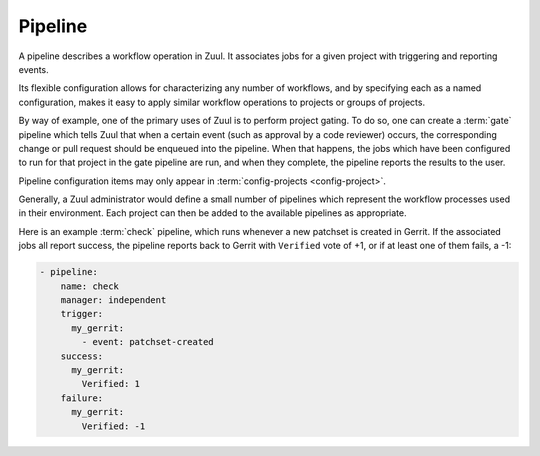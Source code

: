 .. _pipeline:

Pipeline
========

A pipeline describes a workflow operation in Zuul.  It associates jobs
for a given project with triggering and reporting events.

Its flexible configuration allows for characterizing any number of
workflows, and by specifying each as a named configuration, makes it
easy to apply similar workflow operations to projects or groups of
projects.

By way of example, one of the primary uses of Zuul is to perform
project gating.  To do so, one can create a :term:`gate` pipeline
which tells Zuul that when a certain event (such as approval by a code
reviewer) occurs, the corresponding change or pull request should be
enqueued into the pipeline.  When that happens, the jobs which have
been configured to run for that project in the gate pipeline are run,
and when they complete, the pipeline reports the results to the user.

Pipeline configuration items may only appear in :term:`config-projects
<config-project>`.

Generally, a Zuul administrator would define a small number of
pipelines which represent the workflow processes used in their
environment.  Each project can then be added to the available
pipelines as appropriate.

Here is an example :term:`check` pipeline, which runs whenever a new
patchset is created in Gerrit.  If the associated jobs all report
success, the pipeline reports back to Gerrit with ``Verified`` vote of
+1, or if at least one of them fails, a -1:

.. code-block:: yaml

   - pipeline:
       name: check
       manager: independent
       trigger:
         my_gerrit:
           - event: patchset-created
       success:
         my_gerrit:
           Verified: 1
       failure:
         my_gerrit:
           Verified: -1

.. TODO: See TODO for more annotated examples of common pipeline configurations.

.. attr:: pipeline

   The attributes available on a pipeline are as follows (all are
   optional unless otherwise specified):

   .. attr:: name
      :required:

      This is used later in the project definition to indicate what jobs
      should be run for events in the pipeline.

   .. attr:: manager
      :required:

      There are several schemes for managing pipelines.  The following
      table summarizes their features; each is described in detail
      below.

      ===========  =============================  ============  =====  =============  =========
      Manager      Use Case                       Dependencies  Merge  Shared Queues  Window
      ===========  =============================  ============  =====  =============  =========
      Independent  :term:`check`, :term:`post`    No            No     No             Unlimited
      Dependent    :term:`gate`                   Yes           Yes    Yes            Variable
      Serial       :term:`deploy`                 No            No     Yes            1
      Supercedent  :term:`post`, :term:`promote`  No            No     Project-ref    1
      ===========  =============================  ============  =====  =============  =========

      .. value:: independent

         Every event in this pipeline should be treated as independent
         of other events in the pipeline.  This is appropriate when
         the order of events in the pipeline doesn't matter because
         the results of the actions this pipeline performs can not
         affect other events in the pipeline.  For example, when a
         change is first uploaded for review, you may want to run
         tests on that change to provide early feedback to reviewers.
         At the end of the tests, the change is not going to be
         merged, so it is safe to run these tests in parallel without
         regard to any other changes in the pipeline.  They are
         independent.

         Another type of pipeline that is independent is a post-merge
         pipeline. In that case, the changes have already merged, so
         the results can not affect any other events in the pipeline.

      .. value:: dependent

         The dependent pipeline manager is designed for gating.  It
         ensures that every change is tested exactly as it is going to
         be merged into the repository.  An ideal gating system would
         test one change at a time, applied to the tip of the
         repository, and only if that change passed tests would it be
         merged.  Then the next change in line would be tested the
         same way.  In order to achieve parallel testing of changes,
         the dependent pipeline manager performs speculative execution
         on changes.  It orders changes based on their entry into the
         pipeline.  It begins testing all changes in parallel,
         assuming that each change ahead in the pipeline will pass its
         tests.  If they all succeed, all the changes can be tested
         and merged in parallel.  If a change near the front of the
         pipeline fails its tests, each change behind it ignores
         whatever tests have been completed and are tested again
         without the change in front.  This way gate tests may run in
         parallel but still be tested correctly, exactly as they will
         appear in the repository when merged.

         For more detail on the theory and operation of Zuul's
         dependent pipeline manager, see: :doc:`/gating`.

      .. value:: serial

         This pipeline manager supports shared queues (like depedent
         pipelines) but only one item in each shared queue is
         processed at a time.

         This may be useful for post-merge pipelines which perform
         partial production deployments (i.e., there are jobs with
         file matchers which only deploy to affected parts of the
         system).  In such a case it is important for every change to
         be processed, but they must still be processed one at a time
         in order to ensure that the production system is not
         inadvertently regressed.  Support for shared queues ensures
         that if multiple projects are involved deployment runs still
         execute sequentially.

      .. value:: supercedent

         This is like an independent pipeline, in that every item is
         distinct, except that items are grouped by project and ref,
         and only one item for each project-ref is processed at a
         time.  If more than one additional item is enqueued for the
         project-ref, previously enqueued items which have not started
         processing are removed.

         In other words, this pipeline manager will only run jobs for
         the most recent item enqueued for a given project-ref.

         This may be useful for post-merge pipelines which perform
         artifact builds where only the latest version is of use.  In
         these cases, build resources can be conserved by avoiding
         building intermediate versions.

         .. note:: Since this pipeline manager filters intermediate
                   buildsets using it in combination with file filters
                   on jobs is dangerous.  In this case jobs of in
                   between buildsets can be unexpectedly skipped
                   entirely. If file filters are needed the
                   ``independent`` or ``serial`` pipeline managers
                   should be used.

         .. note:: Since this pipeline manager creates a virtual queue
                   for each project-ref, it ignores manually
                   configured shared queues as well as circular
                   dependencies.

   .. attr:: post-review
      :default: false

      This is a boolean which indicates that this pipeline executes
      code that has been reviewed.  Some jobs perform actions which
      should not be permitted with unreviewed code.  When this value
      is ``false`` those jobs will not be permitted to run in the
      pipeline.  If a pipeline is designed only to be used after
      changes are reviewed or merged, set this value to ``true`` to
      permit such jobs.

      For more information, see :ref:`secret` and
      :attr:`job.post-review`.

   .. attr:: description

      This field may be used to provide a textual description of the
      pipeline.  It may appear in the status page or in documentation.

   .. attr:: variant-description
      :default: branch name

      This field may be used to provide a textual description of the
      variant. It may appear in the status page or in documentation.

   .. attr:: success-message
      :default: Build successful.

      The introductory text in reports when all the voting jobs are
      successful.

   .. attr:: failure-message
      :default: Build failed.

      The introductory text in reports when at least one voting job
      fails.

   .. attr:: start-message
      :default: Starting {pipeline.name} jobs.

      The introductory text in reports when jobs are started.
      The following replacement fields are available:

      pipeline
        The name of the pipeline
      item_url
        The full URL to information about the item in the web UI
      change
        Deprecated: information about the change
      changes
        Deprecated: information about the change
      status_url
        Deprecated: the configured web ui status page root

      .. warning:: The replacement fields ``change``, ``changes``, and
                   ``status_url`` are deprecated.  Use ``item_url``,
                   which is automatically the best URL for information
                   about the item instead.

   .. attr:: enqueue-message

      The introductory text in reports when an item is enqueued.
      Empty by default.
      The following replacement fields are available:

      pipeline
        The name of the pipeline
      item_url
        The full URL to information about the item in the web UI
      change
        Deprecated: information about the change
      changes
        Deprecated: information about the change
      status_url
        Deprecated: the configured web ui status page root

      .. warning:: The replacement fields ``change``, ``changes``, and
                   ``status_url`` are deprecated.  Use ``item_url``,
                   which is automatically the best URL for information
                   about the item instead.

   .. attr:: merge-conflict-message
      :default: Merge failed.

      The introductory text in the message reported when a change
      fails to merge with the current state of the repository.
      Defaults to "Merge failed."

   .. attr:: no-jobs-message

      The introductory text in reports when an item is dequeued
      without running any jobs.  Empty by default.
      The following replacement fields are available:

      pipeline
        The name of the pipeline
      item_url
        The full URL to information about the item in the web UI
      change
        Deprecated: information about the change
      changes
        Deprecated: information about the change
      status_url
        Deprecated: the configured web ui status page root

      .. warning:: The replacement fields ``change``, ``changes``, and
                   ``status_url`` are deprecated.  Use ``item_url``,
                   which is automatically the best URL for information
                   about the item instead.

   .. attr:: dequeue-message
      :default: Build canceled.

      The introductory text in reports when an item is dequeued.
      The dequeue message only applies if the item was dequeued without
      a result.

   .. attr:: footer-message

      Supplies additional information after test results.  Useful for
      adding information about the CI system such as debugging and
      contact details.

   .. attr:: trigger

      At least one trigger source must be supplied for each pipeline.
      Triggers are not exclusive -- matching events may be placed in
      multiple pipelines, and they will behave independently in each
      of the pipelines they match.

      Triggers are loaded from their connection name. The driver type
      of the connection will dictate which options are available.  See
      :ref:`drivers`.

   .. attr:: require

      If this section is present, it establishes prerequisites for
      any kind of item entering the Pipeline.  Regardless of how the
      item is to be enqueued (via any trigger or automatic dependency
      resolution), the conditions specified here must be met or the
      item will not be enqueued.  These requirements may vary
      depending on the source of the item being enqueued.

      Requirements are loaded from their connection name. The driver
      type of the connection will dictate which options are available.
      See :ref:`drivers`.

   .. attr:: reject

      If this section is present, it establishes prerequisites that
      can block an item from being enqueued. It can be considered a
      negative version of :attr:`pipeline.require`.

      Requirements are loaded from their connection name. The driver
      type of the connection will dictate which options are available.
      See :ref:`drivers`.

   .. attr:: allow-other-connections
      :default: true

      If this is set to `false` then any change enqueued into the
      pipeline (whether it is enqueued to run jobs or merely as a
      dependency) must be from one of the connections specified in the
      pipeline configuration (this includes any trigger, reporter, or
      source requirement).  When used in conjuctions with
      :attr:`pipeline.require`, this can ensure that pipeline
      requirements are exhaustive.

   .. attr:: supercedes

      The name of a pipeline, or a list of names, that this pipeline
      supercedes.  When a change is enqueued in this pipeline, it will
      be removed from the pipelines listed here.  For example, a
      :term:`gate` pipeline may supercede a :term:`check` pipeline so
      that test resources are not spent running near-duplicate jobs
      simultaneously.

   .. attr:: dequeue-on-new-patchset
      :default: true

      Normally, if a new patchset is uploaded to a change that is in a
      pipeline, the existing entry in the pipeline will be removed
      (with jobs canceled and any dependent changes that can no longer
      merge as well.  To suppress this behavior (and allow jobs to
      continue running), set this to ``false``.

   .. attr:: ignore-dependencies
      :default: false

      In any kind of pipeline (dependent or independent), Zuul will
      attempt to enqueue all dependencies ahead of the current change
      so that they are tested together (independent pipelines report
      the results of each change regardless of the results of changes
      ahead).  To ignore dependencies completely in an independent
      pipeline, set this to ``true``.  This option is ignored by
      dependent pipelines.

   .. attr:: precedence
      :default: normal

      Indicates how the build scheduler should prioritize jobs for
      different pipelines.  Each pipeline may have one precedence,
      jobs for pipelines with a higher precedence will be run before
      ones with lower.  The value should be one of ``high``,
      ``normal``, or ``low``.  Default: ``normal``.

   .. _reporters:

   The following options configure :term:`reporters <reporter>`.
   Reporters are complementary to triggers; where a trigger is an
   event on a connection which causes Zuul to enqueue an item, a
   reporter is the action performed on a connection when an item is
   dequeued after its jobs complete.  The actual syntax for a reporter
   is defined by the driver which implements it.  See :ref:`drivers`
   for more information.

   .. attr:: success

      Describes where Zuul should report to if all the jobs complete
      successfully.  This section is optional; if it is omitted, Zuul
      will run jobs and do nothing on success -- it will not report at
      all.  If the section is present, the listed :term:`reporters
      <reporter>` will be asked to report on the jobs.  The reporters
      are listed by their connection name. The options available
      depend on the driver for the supplied connection.

   .. attr:: failure

      These reporters describe what Zuul should do if at least one job
      fails.

   .. attr:: merge-conflict

      These reporters describe what Zuul should do if it is unable to
      merge the patchset into the current state of the target
      branch. If no merge-conflict reporters are listed then the
      ``failure`` reporters will be used.

   .. attr:: config-error

      These reporters describe what Zuul should do if it encounters a
      configuration error while trying to enqueue the item.  If no
      config-error reporters are listed then the ``failure`` reporters
      will be used.

   .. attr:: enqueue

      These reporters describe what Zuul should do when an item is
      enqueued into the pipeline.  This may be used to indicate to a
      system or user that Zuul is aware of the triggering event even
      though it has not evaluated whether any jobs will run.

   .. attr:: start

      These reporters describe what Zuul should do when jobs start
      running for an item in the pipeline.  This can be used, for
      example, to reset a previously reported result.

   .. attr:: no-jobs

      These reporters describe what Zuul should do when an item is
      dequeued from a pipeline without running any jobs.  This may be
      used to indicate to a system or user that the pipeline is not
      relevant for a change.

   .. attr:: disabled

      These reporters describe what Zuul should do when a pipeline is
      disabled.  See ``disable-after-consecutive-failures``.

   .. attr:: dequeue

      These reporters describe what Zuul should do if an item is
      dequeued. The dequeue reporters will only apply if all of the
      following are true:

         * The pipeline has a start reporter
         * The item has reported start
         * The item was dequeued without a result

   The following options can be used to alter Zuul's behavior to
   mitigate situations in which jobs are failing frequently (perhaps
   due to a problem with an external dependency, or unusually high
   non-deterministic test failures).

   .. attr:: disable-after-consecutive-failures

      If set, a pipeline can enter a *disabled* state if too many
      changes in a row fail. When this value is exceeded the pipeline
      will stop reporting to any of the **success**, **failure** or
      **merge-conflict** reporters and instead only report to the
      **disabled** reporters.  (No **start** reports are made when a
      pipeline is disabled).

   .. attr:: window
      :default: 20

      Dependent pipeline managers only. Zuul can rate limit dependent
      pipelines in a manner similar to TCP flow control.  See
      :ref:`pipeline_window` for an overview.  Jobs are only started
      for items in the queue if they are within the active window for
      the pipeline. The initial length of this window is configurable
      with this value. The value given should be a positive integer
      value. A value of ``0`` disables rate limiting on the
      :value:`dependent pipeline manager
      <pipeline.manager.dependent>`.

   .. attr:: window-floor
      :default: 3

      Dependent pipeline managers only. This is the minimum value for
      the window described above. Should be a positive non zero
      integer value.

   .. attr:: window-ceiling

      Dependent pipeline managers only. This is the maximum value for
      the window described above.  When omitted or set to ``null``,
      there is no upper limit on the size of the window.  If set, must
      be greater than or equal to the floor.

   .. attr:: window-increase-type
      :default: linear

      Dependent pipeline managers only. This value describes how the
      window should grow when changes are successfully merged by zuul.

      .. value:: linear

         Indicates that **window-increase-factor** should be added to
         the previous window value.

      .. value:: exponential

         Indicates that **window-increase-factor** should be
         multiplied against the previous window value and the result
         will become the window size.

   .. attr:: window-increase-factor
      :default: 1

      Dependent pipeline managers only. The value to be added or
      multiplied against the previous window value to determine the
      new window after successful change merges.

   .. attr:: window-decrease-type
      :default: exponential

      Dependent pipeline managers only. This value describes how the
      window should shrink when changes are not able to be merged by
      Zuul.

      .. value:: linear

         Indicates that **window-decrease-factor** should be
         subtracted from the previous window value.

      .. value:: exponential

         Indicates that **window-decrease-factor** should be divided
         against the previous window value and the result will become
         the window size.

   .. attr:: window-decrease-factor
      :default: 2

      :value:`Dependent pipeline managers
      <pipeline.manager.dependent>` only. The value to be subtracted
      or divided against the previous window value to determine the
      new window after unsuccessful change merges.

   .. attr:: max-changes
      :default: no limit

      The number of changes (not queue items) allowed in this
      pipeline.  Live changes, non-live changes used for dependencies,
      and changes that are part of a dependency cycle are all counted.
      If a change appears in more than one queue item, it is counted
      multiple times.

      For example, if this value was set to 100, then Zuul would allow
      any of the following (but no more):

      * 100 changes in individual queue items
      * 1 queue item of 100 changes in a dependency cycle
      * 1 queue item with 99 changes in a cyle plus one item depending
        on that cycle

      This counts changes across all queues in the pipeline; it is
      therefore possible for a set of projects in one queue to affect
      others.

      This value is not set by default, which means there is no limit.
      It is generally expected that the pipeline window configuration
      should be sufficient to protect against excessive resource
      usage.  However in some circumstances with large dependency
      cycles, setting this value may be useful.  Note that the value
      ``0`` does not disable this option; instead it limits Zuul to
      zero changes.
